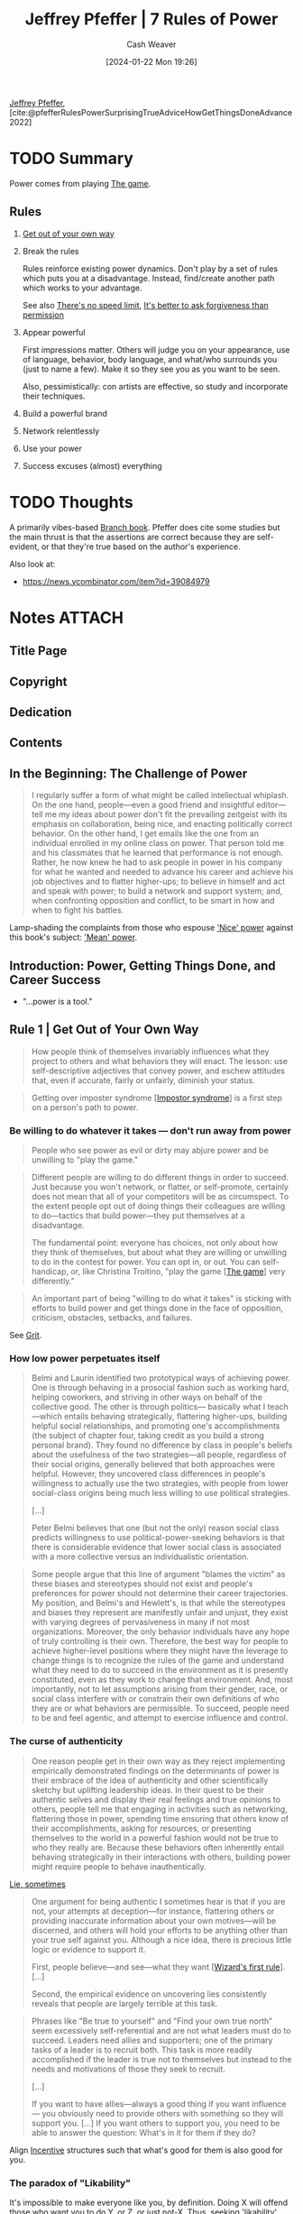 :PROPERTIES:
:ROAM_REFS: [cite:@pfefferRulesPowerSurprisingTrueAdviceHowGetThingsDoneAdvance2022]
:ID:       8d42e706-7fa3-4910-a0be-db0fe90083a9
:LAST_MODIFIED: [2024-02-10 Sat 19:46]
:END:
#+title: Jeffrey Pfeffer | 7 Rules of Power
#+hugo_custom_front_matter: :slug "8d42e706-7fa3-4910-a0be-db0fe90083a9"
#+author: Cash Weaver
#+date: [2024-01-22 Mon 19:26]
#+filetags: :hastodo:reference:

[[id:64117fb2-9e71-4c73-8ff2-78fa053c4d48][Jeffrey Pfeffer]], [cite:@pfefferRulesPowerSurprisingTrueAdviceHowGetThingsDoneAdvance2022]

* TODO Summary

Power comes from playing [[id:0fd22b02-281f-4a62-b60d-eded1a423c79][The game]].

** Rules

1. [[id:47895906-e123-4c10-ae95-c073abcf0c58][Get out of your own way]]
2. Break the rules

   Rules reinforce existing power dynamics. Don't play by a set of rules which puts you at a disadvantage. Instead, find/create another path which works to your advantage.

   See also [[id:d737d99b-5154-41f2-8b31-7c3ba860d4e0][There's no speed limit]], [[id:ee79bad4-e57f-4b59-973f-5a2ccc6fd0f8][It's better to ask forgiveness than permission]]
3. Appear powerful

   First impressions matter. Others will judge you on your appearance, use of language, behavior, body language, and what/who surrounds you (just to name a few). Make it so they see you as you want to be seen.

   Also, pessimistically: con artists are effective, so study and incorporate their techniques.

4. Build a powerful brand
5. Network relentlessly
6. Use your power
7. Success excuses (almost) everything

* TODO Thoughts

A primarily vibes-based [[id:065a0303-c2d3-40a0-a8fb-793f19f02526][Branch book]]. Pfeffer does cite some studies but the main thrust is that the assertions are correct because they are self-evident, or that they're true based on the author's experience.

Also look at:

- https://news.ycombinator.com/item?id=39084979

* Notes :ATTACH:
:PROPERTIES:
:NOTER_DOCUMENT: attachments/8d/42e706-7fa3-4910-a0be-db0fe90083a9/7-rules-power.pdf
:NOTER_PAGE: 100
:END:
** Title Page
:PROPERTIES:
:NOTER_PAGE: (9 . 0.090909)
:END:
** Copyright
:PROPERTIES:
:NOTER_PAGE: (11 . 0.161932)
:END:
** Dedication
:PROPERTIES:
:NOTER_PAGE: (12 . 0.185606)
:END:
** Contents
:PROPERTIES:
:NOTER_PAGE: (13 . 0.229167)
:END:
** In the Beginning: The Challenge of Power
:PROPERTIES:
:NOTER_PAGE: (14 . 0.230114)
:END:

#+begin_quote
I regularly suffer a form of what might be called intellectual whiplash. On the one hand, people—even a good friend and insightful editor—tell me my ideas about power don't fit the prevailing zeitgeist with its emphasis on collaboration, being nice, and enacting politically correct behavior. On the other hand, I get emails like the one from an individual enrolled in my online class on power. That person told me and his classmates that he learned that performance is not enough. Rather, he now knew he had to ask people in power in his company for what he wanted and needed to advance his career and achieve his job objectives and to flatter higher-ups; to believe in himself and act and speak with power; to build a network and support system; and, when confronting opposition and conflict, to be smart in how and when to fight his battles.
#+end_quote

Lamp-shading the complaints from those who espouse [[id:01a5a051-57c8-4d55-aca3-6da89521f5b9]['Nice' power]] against this book's subject: [[id:fd2773ca-e019-4712-a69a-6645e9d24c9b]['Mean' power]].

** Introduction: Power, Getting Things Done, and Career Success
:PROPERTIES:
:NOTER_PAGE: (24 . 0.230114)
:END:

- "...power is a tool."
** Rule 1 | Get Out of Your Own Way
:PROPERTIES:
:NOTER_PAGE: (39 . 0.230114)
:END:

#+begin_quote
How people think of themselves invariably influences what they project to others and what behaviors they will enact. The lesson: use self-descriptive adjectives that convey power, and eschew attitudes that, even if accurate, fairly or unfairly, diminish your status.
#+end_quote

#+begin_quote
Getting over imposter syndrome [[[id:0bca32c4-f7f9-416a-ab73-75025a933a36][Impostor syndrome]]] is a first step on a person's path to power.
#+end_quote


*** Be willing to do whatever it takes --- don't run away from power
:PROPERTIES:
:NOTER_PAGE: (45 . 0.270979020979021)
:END:

#+begin_quote
People who see power as evil or dirty may abjure power and be unwilling to "play the game."
#+end_quote

#+begin_quote
Different people are willing to do different things in order to succeed. Just because you won't network, or flatter, or self-promote, certainly does not mean that all of your competitors will be as circumspect. To the extent people opt out of doing things their colleagues are willing to do—tactics that build power—they put themselves at a disadvantage.

The fundamental point: everyone has choices, not only about how they think of themselves, but about what they are willing or unwilling to do in the contest for power. You can opt in, or out. You can self-handicap, or, like Christina Troitino, "play the game [[[id:0fd22b02-281f-4a62-b60d-eded1a423c79][The game]]] very differently."
#+end_quote

#+begin_quote
An important part of being "willing to do what it takes" is sticking with efforts to build power and get things done in the face of opposition, criticism, obstacles, setbacks, and failures.
#+end_quote

See [[id:b08bf4f7-76cd-41e9-973f-83d2a60de9aa][Grit]].

*** How low power perpetuates itself
:PROPERTIES:
:NOTER_PAGE: (48 . 0.47596153846153844)
:END:

#+begin_quote
Belmi and Laurin identified two prototypical ways of achieving power. One is through behaving in a prosocial fashion such as working hard, helping coworkers, and striving in other ways on behalf of the collective good. The other is through politics— basically what I teach—which entails behaving strategically, flattering higher-ups, building helpful social relationships, and promoting one's accomplishments (the subject of chapter four, taking credit as you build a strong personal brand). They found no difference by class in people's beliefs about the usefulness of the two strategies—all people, regardless of their social origins, generally believed that both approaches were helpful. However, they uncovered class differences in people's willingness to actually use the two strategies, with people from lower social-class origins being much less willing to use political strategies.

[...]

Peter Belmi believes that one (but not the only) reason social class predicts willingness to use political-power-seeking behaviors is that there is considerable evidence that lower social class is associated with a more collective versus an individualistic orientation.
#+end_quote

#+begin_quote
Some people argue that this line of argument "blames the victim" as these biases and stereotypes should not exist and people's preferences for power should not determine their career trajectories. My position, and Belmi's and Hewlett's, is that while the stereotypes and biases they represent are manifestly unfair and unjust, they exist with varying degrees of pervasiveness in many if not most organizations. Moreover, the only behavior individuals have any hope of truly controlling is their own. Therefore, the best way for people to achieve higher-level positions where they might have the leverage to change things is to recognize the rules of the game and understand what they need to do to succeed in the environment as it is presently constituted, even as they work to change that environment. And, most importantly, not to let assumptions arising from their gender, race, or social class interfere with or constrain their own definitions of who they are or what behaviors are permissible. To succeed, people need to be and feel agentic, and attempt to exercise influence and control.
#+end_quote

*** The curse of authenticity
:PROPERTIES:
:NOTER_PAGE: (53 . 0.5965909090909091)
:END:

#+begin_quote
One reason people get in their own way as they reject implementing empirically demonstrated findings on the determinants of power is their embrace of the idea of authenticity and other scientifically sketchy but uplifting leadership ideas. In their quest to be their authentic selves and display their real feelings and true opinions to others, people tell me that engaging in activities such as networking, flattering those in power, spending time ensuring that others know of their accomplishments, asking for resources, or presenting themselves to the world in a powerful fashion would not be true to who they really are. Because these behaviors often inherently entail behaving strategically in their interactions with others, building power might require people to behave inauthentically.
#+end_quote

[[id:eebb69ec-4bef-46e2-bf45-2b828fd9910a][Lie, sometimes]]

#+begin_quote
One argument for being authentic I sometimes hear is that if you are not, your attempts at deception—for instance, flattering others or providing inaccurate information about your own motives—will be discerned, and others will hold your efforts to be anything other than your true self against you. Although a nice idea, there is precious little logic or evidence to support it.

First, people believe—and see—what they want [[[id:b1a664cb-c661-4c44-bf55-fc407c528ad1][Wizard's first rule]]]. [...]

Second, the empirical evidence on uncovering lies consistently reveals that people are largely terrible at this task.
#+end_quote

#+begin_quote
Phrases like "Be true to yourself" and "Find your own true north" seem excessively self-referential and are not what leaders must do to succeed. Leaders need allies and supporters; one of the primary tasks of a leader is to recruit both. This task is more readily accomplished if the leader is true not to themselves but instead to the needs and motivations of those they seek to recruit.

[...]

If you want to have allies—always a good thing if you want influence— you obviously need to provide others with something so they will support you. [...] If you want others to support you, you need to be able to answer the question: What's in it for them if they do?
#+end_quote

Align [[id:deb3b467-3bb1-4000-9665-3a7347909ad6][Incentive]] structures such that what's good for them is also good for you.

*** The paradox of "Likability"
:PROPERTIES:
:NOTER_PAGE: (58 . 0.5131118881118881)
:END:

It's impossible to make everyone like you, by definition. Doing X will offend those who want you to do Y, or Z, or just not-X. Thus, seeking 'likability' while pursuing power puts you at best at a disadvantage and at worse out of the running entirely.

#+begin_quote
[...] The first rule of power is about acknowledging and accepting who you are but not letting that identity define who you will be forever. It is about understanding the importance of social connection but not letting the need for acceptance overwhelm what you want to get done, and the necessity of pursuing your own interests and agenda. It is, in short, about getting out of your own way and getting on with the task of building the power base that will provide you the leverage to accomplish your goals.
#+end_quote

*** Exercises

1. How do you describe yourself?

   #+begin_quote
Write down the adjectives you use to describe yourself, both to yourself and to others. Check with friends to see if your list is correct. Then ask yourself what descriptors you need to get rid of in order to project yourself in a more powerful way. Ask yourself what positive adjectives about yourself—language that gives credit to your accomplishments and credentials—you underutilize in your interactions with others.

[cite:@pfefferRulesPowerSurprisingTrueAdviceHowGetThingsDoneAdvance2022]
#+end_quote

2. [[id:9fbce18e-0a25-4876-a2e8-96acb60caab8][Record yourself]]

3. How do you diminish yourself?

   #+begin_quote
As you describe yourself to others, as you articulate a narrative of your career so far, as you create a personal brand—a topic we will explore in more detail in Rule 4— do you talk about your accomplishments, your credentials, or what you have done successfully? Or do you attempt to appear modest and self-effacing, downplay your achievements, positions you have held, honors you have achieved, and your talents?
#+end_quote
** Rule 2 | Break the Rules
:PROPERTIES:
:NOTER_PAGE: (62 . 0.230114)
:END:

- [[id:ee79bad4-e57f-4b59-973f-5a2ccc6fd0f8][It's better to ask forgiveness than permission]]

*** Why and how rule breaking works to create power
:PROPERTIES:
:NOTER_PAGE: (65 . 0.11013986013986014)
:END:

1. People associate powerful people with rule-breaking behaviors, so engaging in rule-breaking behaviors can make people think you're powerful

   #+begin_quote
[...] This heuristic association between power and rule breaking—the powerful are freer to defy social norms and conventions and get away with it, and thus, powerful people are more likely to enact socially inappropriate behavior—prompted University of Amsterdam–based social scientist Gerben van Kleef and colleagues to ask if breaking rules could actually cause the rule breakers to seem more powerful. In a series of experimental studies using multiple methods, including a scenario, a film clip, and face-to-face interaction, the answer was "yes."
#+end_quote

   Related: [[id:c5b4e591-7690-49b6-94cb-ab4ab54b68a6][Cargo cult]], [[id:d1fa918e-df74-43e5-b430-211129a3208e][Act the part]]

2. Breaking rules is a surprising behavior; it makes you stand out

   #+begin_quote
Okay, what works? Going to the top works... Everybody in between doesn't matter.

/Jason Calacanis/
#+end_quote

3. [[id:ee79bad4-e57f-4b59-973f-5a2ccc6fd0f8][It's better to ask forgiveness than permission]]

4. Rules reinforce existing power dynamics

   #+begin_quote
[...] rules and norms tend to favor those with the power to make them—who tend to be the entities in power. Why play by rules others have made that may disadvantage you?
   #+end_quote

#+begin_quote
Here's the difficulty in the advice to disregard rules and social expectations. [...] People like to play by the rules, regardless of the results. [...] Asymmetric warfare and unconventional strategies may bring success and power, but to break
the rules, people need to be able to stand the resulting social disapproval.
#+end_quote

*** The dilemma: To fit in or stand out
:PROPERTIES:
:NOTER_PAGE: (72 . 0.3995656894679696)
:END:


People want to fit in, but also they want to be distinct.

*** Break the rules by asking for things
:PROPERTIES:
:NOTER_PAGE: (73 . 0.8496199782844734)
:END:

People like to help. Ask for help and you'll get it. It'll work more often than you think, so get over your apprehensions.

*** Rule breaking and change
:PROPERTIES:
:NOTER_PAGE: (76 . 0.8398479913137894)
:END:

#+begin_quote
To follow rules and adhere to social expectations that disadvantage you in your path to power is to consign yourself to unduly limited opportunities and prospects. Thus, for those who seek power, particularly those seeking it from positions of disadvantage, breaking the rules is the only possible, sensible option. Simply put, if you are going to win given the rules in place, by all means follow and advocate for those rules. For everyone else less guaranteed of inevitable success, rule breaking [...] provides an empirically validated — and virtually the only feasible — path to success.
#+end_quote

** Rule 3 | Appear Powerful
:PROPERTIES:
:NOTER_PAGE: (79 . 0.230114)
:END:


#+begin_quote
[...] if you want to attain and maintain power [...:] appear powerful, because others will treat you and make decisions about you depending on how you show up, and those decisions will often act in ways to make the initial impressions become true.
#+end_quote

#+begin_quote
The first recommendation about showing up in a powerful way: don't use notes or a lot of other props or cues, particularly things that would cause you not to make eye contact with the person or people you are speaking with.
#+end_quote

#+begin_quote
As I make clear in this chapter, language—and body language—matters for how others judge us, and those judgments have consequences.
#+end_quote

#+begin_quote
Certain emotional displays convey strength; others do not. Therefore, it is important to convey powerful emotions and avoid expressing those that signal lower status. In this regard, many people find it counterintuitive that anger is a powerful emotion and that displaying it is often a smart power move—even when, or possibly particularly when, someone has made a mistake or has been uncovered in some malfeasance. By contrast, expressing sadness or remorse and apologizing conveys much less power— and therefore should be avoided under conditions when appearing powerful and competent is important, which is more frequently than most people think.

[...]

Social psychologist Larissa Tiedens noted that "people expressing anger are seen as dominant, strong, competent and smart" and that "people believe individuals with angry facial expressions occupy more powerful social positions than do individuals with sad facial expressions."
#+end_quote

[[id:f331c0a1-39b2-4752-84a9-f9656d1750c5][Never play defense]]

Paraphrasing a good chunk: Con men are effective. Don't embody them but do study and understand /why/ they're effective so that you can use those techniques toward better ends.

Signal power with body language:

- Gesture more
  - Use controlled arm and hand gestures
- Hold an open body posture
- Place yourself closer to others; have less interpersonal distance
- Speak loudly
- Interrupt others
- Speak more than others
- Hold others gazes

Signal power with speech:

- Speak [[id:d65fac7a-c0e4-4f53-95f2-71d7343dc0cf][plainly]] (specifically: lower on the Flesch-Kincaid scale) and simply (conceptually simple)
- Don't use qualifications (e.g. "perhaps", "sort of", "kind of")
- Repeat yourself
- Don't use hesitation words/sounds (e.g. "um", "er")

** Rule 4 | Build a Powerful Brand
:PROPERTIES:
:NOTER_PAGE: (98 . 0.230114)
:END:

#+begin_quote
[...] "in order to succeed at a fund, you need to do the best deals possible. In order to do the best deals possible, you need to maximize your chances of actually seeing those deals. There's only so much you can do one on one, and brand felt like an incredible way of marketing, where you were able to be top of mind for people."
#+end_quote

A brand can give you more opportunities. More people can hear of or interact with your brand than can interact with you directly. Then you can select the most promising interactions for follow-ups.

#+begin_quote
One way to build a powerful brand is to associate with other people and organizations that are themselves prestigious.
#+end_quote

#+begin_quote
Chau had started a podcast called WoVen, which stands for Women Who Venture. The podcast gave her "the opportunity and the right to ask women who were very senior in their careers or founders of public companies to talk for an hour." Because most people said yes to her invitations, Chau expanded her network strategically and significantly. [...]

Chau not only used her podcast to connect with and become associated with prominent others, she also blogged regularly about topics that portrayed her as a thoughtful investor in the consumer space. She wrote a chapter for a book, a long-form thesis on social media. She commented that she was the only person to help get speaking gigs for the author's book tour. She notes that the writing made it possible for her to come across as someone founders should talk to, "instead of 'Hey, I'm this random woman, Laura, at some random venture fund, and you should talk to me about your next round of fundraising.'"

Chau began running panels of about twenty people. "I'll pick a topic I'm trying to get smarter on," she says. "Then I'll find three senior operators, and I'll ask them to be a panelist. It's a way for me to build my network of operators, and then I'll go invite the twenty founders that are building companies in this space that I want to meet. In the panel, I get all of this content from the founders and the operators who are much more expert than I am, and develop it into a blog post I can put out."

Chau also published a newsletter, called Taking Stock, that was opt-in for anyone she emailed with or who came to any of the events that she hosted. She uses the newsletter "as a way to stay loosely connected with the tech community." In it she shared resources, selected blog posts she wrote, and used it as a channel for feedback and nominations for people to attend her events. In 2021, Chau launched a weekly Clubhouse show called Hot Deal Time Machine, in which she did retrospectives on some of the hottest VC-backed deals. In her conversations with the founders and the VCs who backed them, she sought to learn from their experience. As she noted in an email to me, "It's been a fun way to build an audience on a new platform while building relationships with the guests on the show. I've also been documenting the highlights from the conversations in my newsletter."

The podcast, the newsletter, the Clubhouse show, the blogging, the panels, and the conference appearances all helped Chau develop a presence in the venture community. "By being out there and having this kind of brand, it makes it much easier for people to then say, 'Come on my podcast,' or 'Will you sit on this panel, or do this keynote?' There's sort of this circuit of speakers where I think people just look at who spoke at the last conference and then invite them to their conference. It's the ones that people tend to see. So once you're in the circuit, you can stay on the circuit, and reach a much broader audience."

Chau nicely described the many aspects of the flywheel effect [[[id:160f50d0-4d35-4f2b-b1ab-f6b6da5a7902][Flywheel effect]]] of personal branding—how one thing led to another, [...]
#+end_quote

[[id:361bcdb6-86e6-47e4-8262-5ebbca46cb6e][Create positive feedback loops]]

** Rule 5 | Network Relentlessly
:PROPERTIES:
:NOTER_PAGE: (117 . 0.230114)
:END:
** Rule 6 | Use Your Power
:PROPERTIES:
:NOTER_PAGE: (135 . 0.230114)
:END:
** Rule 7 | Success Excuses (Almost) Everything: Why This Is the Most Important Rule of All
:PROPERTIES:
:NOTER_PAGE: (149 . 0.230114)
:END:
** Coda: Staying on the Path to Power
:PROPERTIES:
:NOTER_PAGE: (176 . 0.230114)
:END:
** Acknowledgments
:PROPERTIES:
:NOTER_PAGE: (184 . 0.230114)
:END:
** Endnotes
:PROPERTIES:
:NOTER_PAGE: (187 . 0.230114)
:END:
** Index
:PROPERTIES:
:NOTER_PAGE: (203 . 0.230114)
:END:
** About the Author
:PROPERTIES:
:NOTER_PAGE: (219 . 0.229167)
:END:


* Bibliography
#+print_bibliography:
* TODO [#2] Flashcards :noexport:
